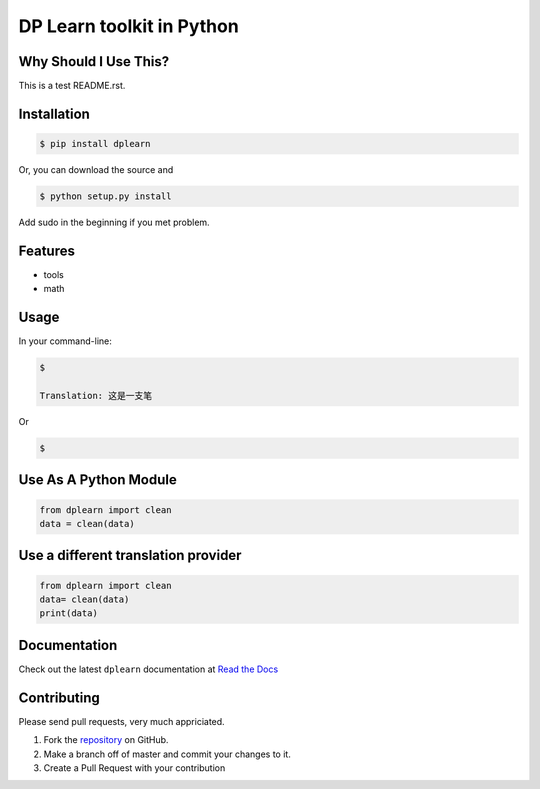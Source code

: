 DP Learn toolkit in Python
############################################################

|PyPI Version| |PyPI Platform| |PyPI License|



Why Should I Use This?
************************************************************

This is a test README.rst. 


Installation
************************************************************

.. code-block:: bash

   $ pip install dplearn

Or, you can download the source and

.. code-block:: bash

   $ python setup.py install

Add sudo in the beginning if you met problem.



Features
************************************************************

- tools
- math



Usage
************************************************************

In your command-line:

.. code-block:: bash

   $ 

   Translation: 这是一支笔

Or

.. code-block:: bash

   $ 



Use As A Python Module
************************************************************

.. code-block:: python
   
   from dplearn import clean
   data = clean(data)



Use a different translation provider
************************************************************

.. code-block:: python

   from dplearn import clean
   data= clean(data)
   print(data)



Documentation
************************************************************

Check out the latest ``dplearn`` documentation at `Read the Docs <http://dplearn.readthedocs.io/en/latest/>`_



Contributing
************************************************************

Please send pull requests, very much appriciated. 


1. Fork the `repository <https://github.com/Dual-Points/dplearn>`_ on GitHub.
2. Make a branch off of master and commit your changes to it.
3. Create a Pull Request with your contribution



.. |PyPI Platform| image:: https://img.shields.io/pypi/pyversions/dplearn.svg
   :target: https://pypi.python.org/pypi/dplearn

.. |PyPI License| image:: https://img.shields.io/pypi/l/dplearn.svg
   :target: https://pypi.python.org/pypi/dplearn

.. |PyPI Version| image:: https://img.shields.io/pypi/v/dplearn.svg
   :target: https://pypi.python.org/pypi/dplearn

.. |PyPI download| image:: https://img.shields.io/pypi/dm/dplearn.svg
   :target: https://pypi.python.org/pypi/dplearn

